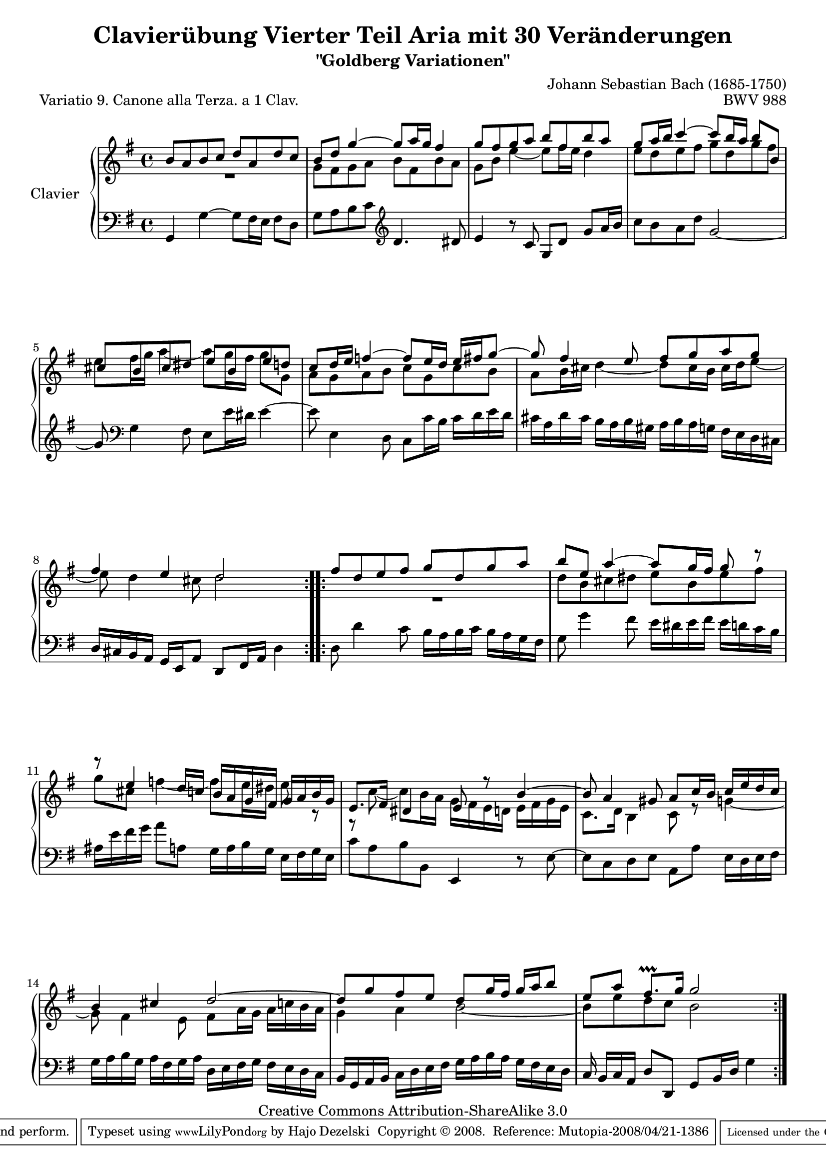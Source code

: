 \version "2.10.0"

\paper {
    page-top-space = #0.0
    %indent = 0.0
    line-width = 18.0\cm
    ragged-bottom = ##f
    ragged-last-bottom = ##f
}

#(set-default-paper-size "a4")

#(set-global-staff-size 19)

\header {
        title = "Clavierübung Vierter Teil Aria mit 30 Veränderungen"
        subtitle = "\"Goldberg Variationen\""
        piece = "Variatio 9. Canone alla Terza. a 1 Clav."
        mutopiatitle = "Goldberg Variations - 9"
        composer = "Johann Sebastian Bach (1685-1750)"
        mutopiacomposer = "BachJS"
        opus = "BWV 988"
        date = "1741"
        mutopiainstrument = "Clavier"
        style = "Baroque"
        source = "Bach-Gesellschaft Edition 1853 Band 3"
        copyright = "Creative Commons Attribution-ShareAlike 3.0"
        maintainer = "Hajo Dezelski"
        maintainerEmail = "dl1sdz (at) gmail.com"
	
 footer = "Mutopia-2008/04/21-1386"
 tagline = \markup { \override #'(box-padding . 1.0) \override #'(baseline-skip . 2.7) \box \center-align { \small \line { Sheet music from \with-url #"http://www.MutopiaProject.org" \line { \teeny www. \hspace #-1.0 MutopiaProject \hspace #-1.0 \teeny .org \hspace #0.5 } • \hspace #0.5 \italic Free to download, with the \italic freedom to distribute, modify and perform. } \line { \small \line { Typeset using \with-url #"http://www.LilyPond.org" \line { \teeny www. \hspace #-1.0 LilyPond \hspace #-1.0 \teeny .org } by \maintainer \hspace #-1.0 . \hspace #0.5 Copyright © 2008. \hspace #0.5 Reference: \footer } } \line { \teeny \line { Licensed under the Creative Commons Attribution-ShareAlike 3.0 (Unported) License, for details see: \hspace #-0.5 \with-url #"http://creativecommons.org/licenses/by-sa/3.0" http://creativecommons.org/licenses/by-sa/3.0 } } } }
}

% Macros %%%%%%%%%%%%%%%%%%%%%%%%%%%%%%%%%%%%%%%%%%%%%%%%%%%%

staffUpper = {\change Staff = upper \stemDown}
staffLower = {\change Staff = lower \stemUp}

%%%%%%%%%%%%%%%%%%%%%%%%%%%%%%%%%%%%%%%%%%%%%%%%%%%%%%%%%%

sopranoOne =   \relative b' {
    \repeat volta 2 { %begin repeated section
    \stemUp
         b8 [ a8 b8 c8 ] d8 [ a8 d8 c8 ] | % 1
        b8 [ d8 ] g4 ~ g8 [ a16 g16 ] fis4 | % 2
        g8 [ fis8 g8 a8 ] b8 [ fis8 b8 a8 ] | % 3
        g8 [ a16 b16 ] c4 ~ c8 [ b16 a16 ] b8 [ b,8 ] | % 4
        cis8 [ b8 cis8 dis8 ] e8 [ b8 e8 d8 ] | % 5
        c8 [ d16 e16 ] f4 ~ f8 [ e16 d16 ] e16 [ fis16 g8 ~ ] | % 6
        g8 fis4 e8 fis8 [ g8 a8 g8 ] | % 7
        fis4 e4 d2  % 8
    } %end of repeated section
  
    \repeat volta 2 { %begin repeated section
        fis8 [ d8 e8 fis8 ] g8 [ d8 g8 a8 ] | % 9
        b8 [ e,8 ] a4 ~ a8 [ g16 fis16 ] g8 r8 | % 10
        r8 e4 d16 [ c16 ] b16 [ a16 g16 fis16 ] g16 [ a16 b16 g16 ] | % 11
        e8. [ fis16 ] dis4 e8 r8 b'4 ~ | % 12
        b8 a4 gis8 a8 [ c16 b16 ] c16 [ e16 d16 c16 ] | % 13
        b4 cis4 d2 ~ | % 14
        d8 [ g8 fis8 e8 ] d8 [ g16 fis16 ] g16 [ a16 b8 ] | % 15
        e,8 [ a8 ] fis8. \prallprall [ g16 ] g2  % 16
    } %end repeated section
}

sopranoTwo =   \relative g' {
    \repeat volta 2 { %begin repeated section
    \stemDown
    	R1 | % 1
	g8 [ fis8 g8 a8 ] b8 [ fis8 b8 a8 ] | % 2
        g8 [ b8 ] e4 ~ e8 [ fis16 e16 ] d4 | % 3
        e8 [ d8 e8 fis8 ] g8 [ d8 g8 fis8 ] | % 4
        e8 [ fis16 g16 ] a4 ~ a8 [ g16 fis16 ] g8 [ g,8 ] | % 5
        a8 [ g8 a8 b8 ] c8 [ g8 c8 b8 ] | % 6
        a8 [ b16 cis16 ] d4 ~ d8 [ cis16 b16 ] cis16 [ d16 e8 ]~ | % 7
        e8 d4 cis8 d2 % 8
    } %end of repeated section
  
    \repeat volta 2 { %begin repeated section
	R1 | % 9
        d8 [ b8 cis8 dis8 ] e8 [ b8 e8 fis8 ] | % 10
        g8 [ cis,8 ] f4 ~ f8 [ e16 dis16 ] e8 r8 | % 11
        r8 c8 ~ c8 [ b16 a16 ] g16 [ fis16 e16 d16 ] e16 [ fis16 g16 e16
        ] | % 12
        c8. [ d16 ] b4 c8 r8 g'4 ~| % 13
        g8 fis4 e8 fis8 [ a16 g16 ] a16 [ c16 b16 a16 ] | % 14
        g4 a4 b2 ~| % 15
        b8 [ e8 d8 c8 ] b2 % 16  
    } %end repeated section
}

soprano = << \sopranoOne \\ \sopranoTwo>>

%%
%% Bass Clef
%% 

bass = \relative g, {
    \repeat volta 2 { %begin repeated section
        g4 g'4 ~ g8 [ fis16 e16 ] fis8 [ d8 ] | % 1
        g8 [ a8 b8 c8 ] \clef "treble" d4. dis8 | % 2
        e4  r8 c8 g8 [ d'8 ] g8 [ a16 b16 ] | % 3
        c8 [ b8 a8 d8 ] g,2 ~ | % 4
        g8 \clef "bass" g,4 fis8 e8 [ e'16 dis16 ] e4 ~ | % 5
        e8 e,4 d8 c8 [ c'16 b16 ] c16 [ d16 e16 d16 ] | % 6
        cis16 [ a16 d16 cis16 ] b16 [ a16 b16 gis16 ] a16 [ b16 a16 g16
        ] fis16 [ e16 d16 cis16 ] | % 7
        d16 [ cis16 b16 a16 ] g16 [ e16 a8 ] d,8 [ fis16 a16 ] d4  % 8

    } %end of repeated section
  
    \repeat volta 2 { %begin repeated section
        d8 d'4 c8 b16 [ a16 b16 c16 ] b16 [ a16 g16 fis16 ] | % 9
        g8 g'4 fis8 e16 [ dis16 e16 fis16 ] e16 [ d16 c16 b16 ] | % 10
        ais16 [ e'16 fis16 g16 ] a8 [ a,8 ] g16 [ a16 b16 g16 ] e16 [
        fis16 g16 e16 ] | % 11
        c'8 [ a8 b8 b,8 ] e,4 r8 e'8 ~ | % 12
        e8 [ c8 d8 e8 ] a,8 [ a'8 ] e16 [ d16 e16 fis16 ] | % 13
        g16 [ a16 b16 g16 ] a16 [ fis16 g16 a16 ] d,16 [ e16 fis16 g16 ]
        fis16 [ e16 d16 c16 ] | % 14
        b16 [ g16 a16 b16 ] c16 [ d16 e16 fis16 ] g16 [ a16 b16 a16 ] g16
        [ fis16 e16 d16 ] | % 15
        c16 b [ c a ] d8 [ d,8 ] g8 [ b16 d16 ] g4 } % 16
      } %end repeated section



%% Merge score - Piano staff in key of G Major, 12/8 time.

\score {
    \context PianoStaff <<
        \set PianoStaff.instrumentName = "Clavier  "
        \set PianoStaff.midiInstrument = "harpsichord"
        \context Staff = "upper" { \clef "treble" \key g \major \time 4/4 << \soprano >>  }
        \context Staff = "lower"  { \clef "bass" \key g \major \time 4/4 \bass }
    >>
    \layout{  }
    \midi { }

}
